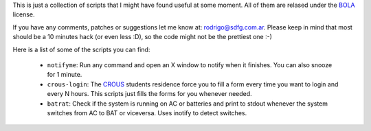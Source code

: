 This is just a collection of scripts that I might have found useful at some
moment. All of them are relased under the BOLA_ license.

.. _BOLA: http://blitiri.com.ar/p/bola/

If you have any comments, patches or suggestions let me know at:
rodrigo@sdfg.com.ar. Please keep in mind that most should be a 10 minutes hack
(or even less :D), so the code might not be the prettiest one :-)

Here is a list of some of the scripts you can find:

 * ``notifyme``: Run any command and open an X window to notify when it
   finishes. You can also snooze for 1 minute.

 * ``crous-login``: The CROUS_ students residence force you to fill a form every
   time you want to login and every N hours. This scripts just fills the forms
   for you whenever needed.

 * ``batrat``: Check if the system is running on AC or batteries and print to
   stdout whenever the system switches from AC to BAT or viceversa. Uses inotify
   to detect switches.


.. _CROUS: http://www.crous-strasbourg.fr

